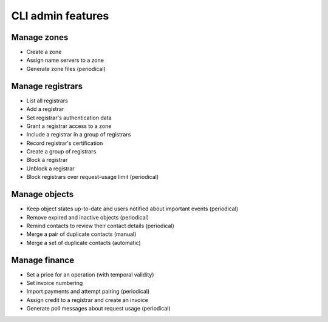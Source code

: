 
.. _FRED-Features-Admin-CLI:

CLI admin features
-------------------

Manage zones
^^^^^^^^^^^^

* Create a zone
* Assign name servers to a zone
* Generate zone files (periodical)

Manage registrars
^^^^^^^^^^^^^^^^^

* List all registrars
* Add a registrar
* Set registrar's authentication data
* Grant a registrar access to a zone
* Include a registrar in a group of registrars
* Record registrar's certification
* Create a group of registrars
* Block a registrar
* Unblock a registrar
* Block registrars over request-usage limit (periodical)

Manage objects
^^^^^^^^^^^^^^

* Keep object states up-to-date and users notified about important events (periodical)
* Remove expired and inactive objects (periodical)
* Remind contacts to review their contact details (periodical)
* Merge a pair of duplicate contacts (manual)
* Merge a set of duplicate contacts (automatic)

Manage finance
^^^^^^^^^^^^^^

* Set a price for an operation (with temporal validity)
* Set invoice numbering
* Import payments and attempt pairing (periodical)
* Assign credit to a registrar and create an invoice
* Generate poll messages about request usage (periodical)

